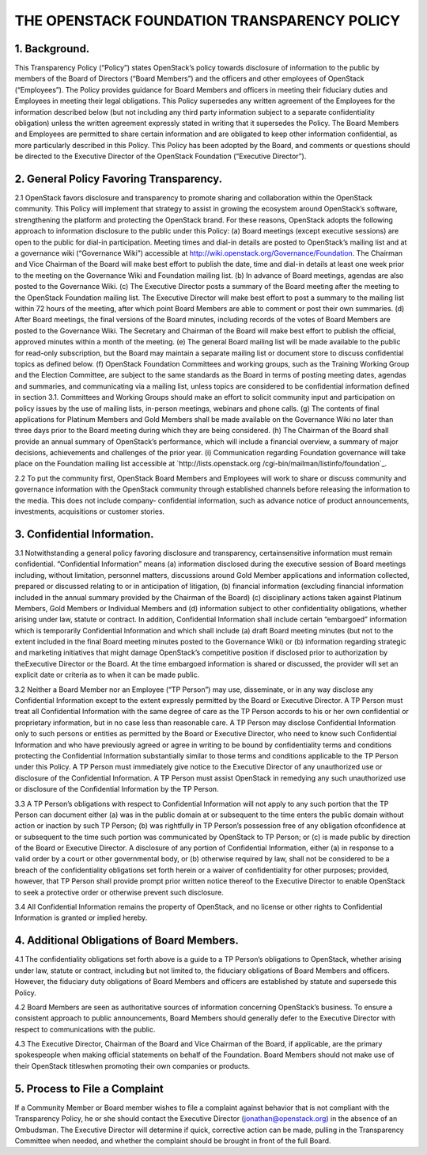 


THE OPENSTACK FOUNDATION TRANSPARENCY POLICY
============================================



1. Background.
--------------

This Transparency Policy (“Policy”) states OpenStack’s policy towards
disclosure of information to the public by members of the Board of
Directors (“Board Members”) and the officers and other employees of
OpenStack (“Employees”). The Policy provides guidance for Board
Members and officers in meeting their fiduciary duties and Employees
in meeting their legal obligations. This Policy supersedes any written
agreement of the Employees for the information described below (but
not including any third party information subject to a separate
confidentiality obligation) unless the written agreement expressly
stated in writing that it supersedes the Policy. The Board Members and
Employees are permitted to share certain information and are obligated
to keep other information confidential, as more particularly described
in this Policy. This Policy has been adopted by the Board, and
comments or questions should be directed to the Executive Director of
the OpenStack Foundation (“Executive Director”).



2. General Policy Favoring Transparency.
----------------------------------------

2.1 OpenStack favors disclosure and transparency to promote sharing
and collaboration within the OpenStack community. This Policy will
implement that strategy to assist in growing the ecosystem around
OpenStack’s software, strengthening the platform and protecting the
OpenStack brand. For these reasons, OpenStack adopts the following
approach to information disclosure to the public under this Policy:
(a) Board meetings (except executive sessions) are open to the public
for dial-in participation. Meeting times and dial-in details are
posted to OpenStack’s mailing list and at a governance wiki
(“Governance Wiki”) accessible at
`http://wiki.openstack.org/Governance/Foundation`_. The Chairman and
Vice Chairman of the Board will make best effort to publish the date,
time and dial-in details at least one week prior to the meeting on the
Governance Wiki and Foundation mailing list.
(b) In advance of Board meetings, agendas are also posted to the
Governance Wiki.
(c) The Executive Director posts a summary of the Board meeting after
the meeting to the OpenStack Foundation mailing list. The Executive
Director will make best effort to post a summary to the mailing list
within 72 hours of the meeting, after which point Board Members are
able to comment or post their own summaries.
(d) After Board meetings, the final versions of the Board minutes,
including records of the votes of Board Members are posted to the
Governance Wiki. The Secretary and Chairman of the Board will make
best effort to publish the official, approved minutes within a month
of the meeting.
(e) The general Board mailing list will be made available to the
public for read-only subscription, but the Board may maintain a
separate mailing list or document store to discuss confidential topics
as defined below.
(f) OpenStack Foundation Committees and working groups, such as the
Training Working Group and the Election Committee, are subject to the
same standards as the Board in terms of posting meeting dates, agendas
and summaries, and communicating via a mailing list, unless topics are
considered to be confidential information defined in section 3.1.
Committees and Working Groups should make an effort to solicit
community input and participation on policy issues by the use of
mailing lists, in-person meetings, webinars and phone calls.
(g) The contents of final applications for Platinum Members and Gold
Members shall be made available on the Governance Wiki no later than
three days prior to the Board meeting during which they are being
considered.
(h) The Chairman of the Board shall provide an annual summary of
OpenStack’s performance, which will include a financial overview, a
summary of major decisions, achievements and challenges of the prior
year.
(i) Communication regarding Foundation governance will take place on
the Foundation mailing list accessible at `http://lists.openstack.org
/cgi-bin/mailman/listinfo/foundation`_.

2.2 To put the community first, OpenStack Board Members and Employees
will work to share or discuss community and governance information
with the OpenStack community through established channels before
releasing the information to the media. This does not include company-
confidential information, such as advance notice of product
announcements, investments, acquisitions or customer stories.



3. Confidential Information.
----------------------------

3.1 Notwithstanding a general policy favoring disclosure and
transparency, certainsensitive information must remain confidential.
“Confidential Information” means (a) information disclosed during the
executive session of Board meetings including, without limitation,
personnel matters, discussions around Gold Member applications and
information collected, prepared or discussed relating to or in
anticipation of litigation, (b) financial information (excluding
financial information included in the annual summary provided by the
Chairman of the Board) (c) disciplinary actions taken against Platinum
Members, Gold Members or Individual Members and (d) information
subject to other confidentiality obligations, whether arising under
law, statute or contract. In addition, Confidential Information shall
include certain “embargoed” information which is temporarily
Confidential Information and which shall include (a) draft Board
meeting minutes (but not to the extent included in the final Board
meeting minutes posted to the Governance Wiki) or (b) information
regarding strategic and marketing initiatives that might damage
OpenStack’s competitive position if disclosed prior to authorization
by theExecutive Director or the Board. At the time embargoed
information is shared or discussed, the provider will set an explicit
date or criteria as to when it can be made public.

3.2 Neither a Board Member nor an Employee (“TP Person”) may use,
disseminate, or in any way disclose any Confidential Information
except to the extent expressly permitted by the Board or Executive
Director. A TP Person must treat all Confidential Information with the
same degree of care as the TP Person accords to his or her own
confidential or proprietary information, but in no case less than
reasonable care. A TP Person may disclose Confidential Information
only to such persons or entities as permitted by the Board or
Executive Director, who need to know such Confidential Information and
who have previously agreed or agree in writing to be bound by
confidentiality terms and conditions protecting the Confidential
Information substantially similar to those terms and conditions
applicable to the TP Person under this Policy. A TP Person must
immediately give notice to the Executive Director of any unauthorized
use or disclosure of the Confidential Information. A TP Person must
assist OpenStack in remedying any such unauthorized use or disclosure
of the Confidential Information by the TP Person.

3.3 A TP Person’s obligations with respect to Confidential Information
will not apply to any such portion that the TP Person can document
either (a) was in the public domain at or subsequent to the time
enters the public domain without action or inaction by such TP Person;
(b) was rightfully in TP Person’s possession free of any obligation
ofconfidence at or subsequent to the time such portion was
communicated by OpenStack to TP Person; or (c) is made public by
direction of the Board or Executive Director. A disclosure of any
portion of Confidential Information, either (a) in response to a valid
order by a court or other governmental body, or (b) otherwise required
by law, shall not be considered to be a breach of the confidentiality
obligations set forth herein or a waiver of confidentiality for other
purposes; provided, however, that TP Person shall provide prompt prior
written notice thereof to the Executive Director to enable OpenStack
to seek a protective order or otherwise prevent such disclosure.

3.4 All Confidential Information remains the property of OpenStack,
and no license or other rights to Confidential Information is granted
or implied hereby.



4. Additional Obligations of Board Members.
-------------------------------------------

4.1 The confidentiality obligations set forth above is a guide to a TP
Person’s obligations to OpenStack, whether arising under law, statute
or contract, including but not limited to, the fiduciary obligations
of Board Members and officers. However, the fiduciary duty obligations
of Board Members and officers are established by statute and supersede
this Policy.

4.2 Board Members are seen as authoritative sources of information
concerning OpenStack’s business. To ensure a consistent approach to
public announcements, Board Members should generally defer to the
Executive Director with respect to communications with the public.

4.3 The Executive Director, Chairman of the Board and Vice Chairman of
the Board, if applicable, are the primary spokespeople when making
official statements on behalf of the Foundation. Board Members should
not make use of their OpenStack titleswhen promoting their own
companies or products.



5. Process to File a Complaint
------------------------------

If a Community Member or Board member wishes to file a complaint
against behavior that is not compliant with the Transparency Policy,
he or she should contact the Executive Director
(jonathan@openstack.org) in the absence of an Ombudsman. The Executive
Director will determine if quick, corrective action can be made,
pulling in the Transparency Committee when needed, and whether the
complaint should be brought in front of the full Board.

.. _http://wiki.openstack.org/Governance/Foundation: http://wiki.openstack.org/Governance/Foundation
.. _http://lists.openstack.org/cgi-bin/mailman/listinfo/foundation: http://lists.openstack.org/cgi-bin/mailman/listinfo/foundation


